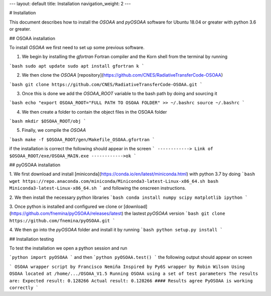 ---
layout: default
title: Installation
navigation_weight: 2
---

# Installation

This document describes how to install the `OSOAA` and `pyOSOAA` software for Ubuntu 18.04 or greater with python 3.6 or greater.


## OSOAA installation

To install `OSOAA` we first need to set up some previous software.

1. We begin by installing the `gfortran`  Fortran compiler and the Korn shell from the terminal by running

```bash
sudo apt update
sudo apt install gfortran k
```

2. We then clone the `OSOAA` [repository](https://github.com/CNES/RadiativeTransferCode-OSOAA)

```bash
git clone https://github.com/CNES/RadiativeTransferCode-OSOAA.git
```

3. Once this is done we add the `OSOAA_ROOT` variable to the bash path by doing and sourcing it

```bash
echo "export OSOAA_ROOT="FULL PATH TO OSOAA FOLDER" >> ~/.bashrc
source ~/.bashrc
```

4. We then create a folder to contain the object files in the OSOAA folder

```bash
mkdir $OSOAA_ROOT/obj
```

5. Finally, we compile the `OSOAA`

```bash
make -f $OSOAA_ROOT/gen/Makefile_OSOAA.gfortran
```

if the installation is correct the following should appear in the screen
```
------------> Link of $OSOAA_ROOT/exe/OSOAA_MAIN.exe
------------>ok
```

## pyOSOAA installation

1. We first download and install [miniconda](https://conda.io/en/latest/miniconda.html)  with python 3.7 by doing
```bash
wget https://repo.anaconda.com/miniconda/Miniconda3-latest-Linux-x86_64.sh
bash Miniconda3-latest-Linux-x86_64.sh
```
and following the onscreen instructions.

2. We then install the necessary python libraries
```bash
conda install numpy scipy matplotlib ipython
```

3. Once python is installed and configured we clone or [download](https://github.com/fnemina/pyOSOAA/releases/latest) the lastest `pyOSOAA` version
```bash
git clone https://github.com/fnemina/pyOSOAA.git
```

4. We then go into the `pyOSOAA` folder and install it by running
```bash
python setup.py install
```

## Installation testing

To test the installation we open a python session and run

```python
import pyOSOAA
```
and then
```python
pyOSOAA.test()
```
the following output should appear on screen

```
OSOAA wrapper script by Francisco Nemiña
Inspired by Py6S wrapper by Robin Wilson
Using OSOAA located at /home/.../OSOAA_V1.5
Running OSOAA using a set of test parameters
The results are:
Expected result: 0.128266
Actual result: 0.128266
#### Results agree PyOSOAA is working correctly
```
